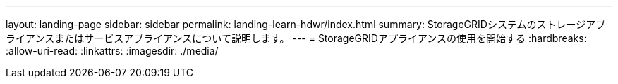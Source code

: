 ---
layout: landing-page 
sidebar: sidebar 
permalink: landing-learn-hdwr/index.html 
summary: StorageGRIDシステムのストレージアプライアンスまたはサービスアプライアンスについて説明します。 
---
= StorageGRIDアプライアンスの使用を開始する
:hardbreaks:
:allow-uri-read: 
:linkattrs: 
:imagesdir: ./media/


